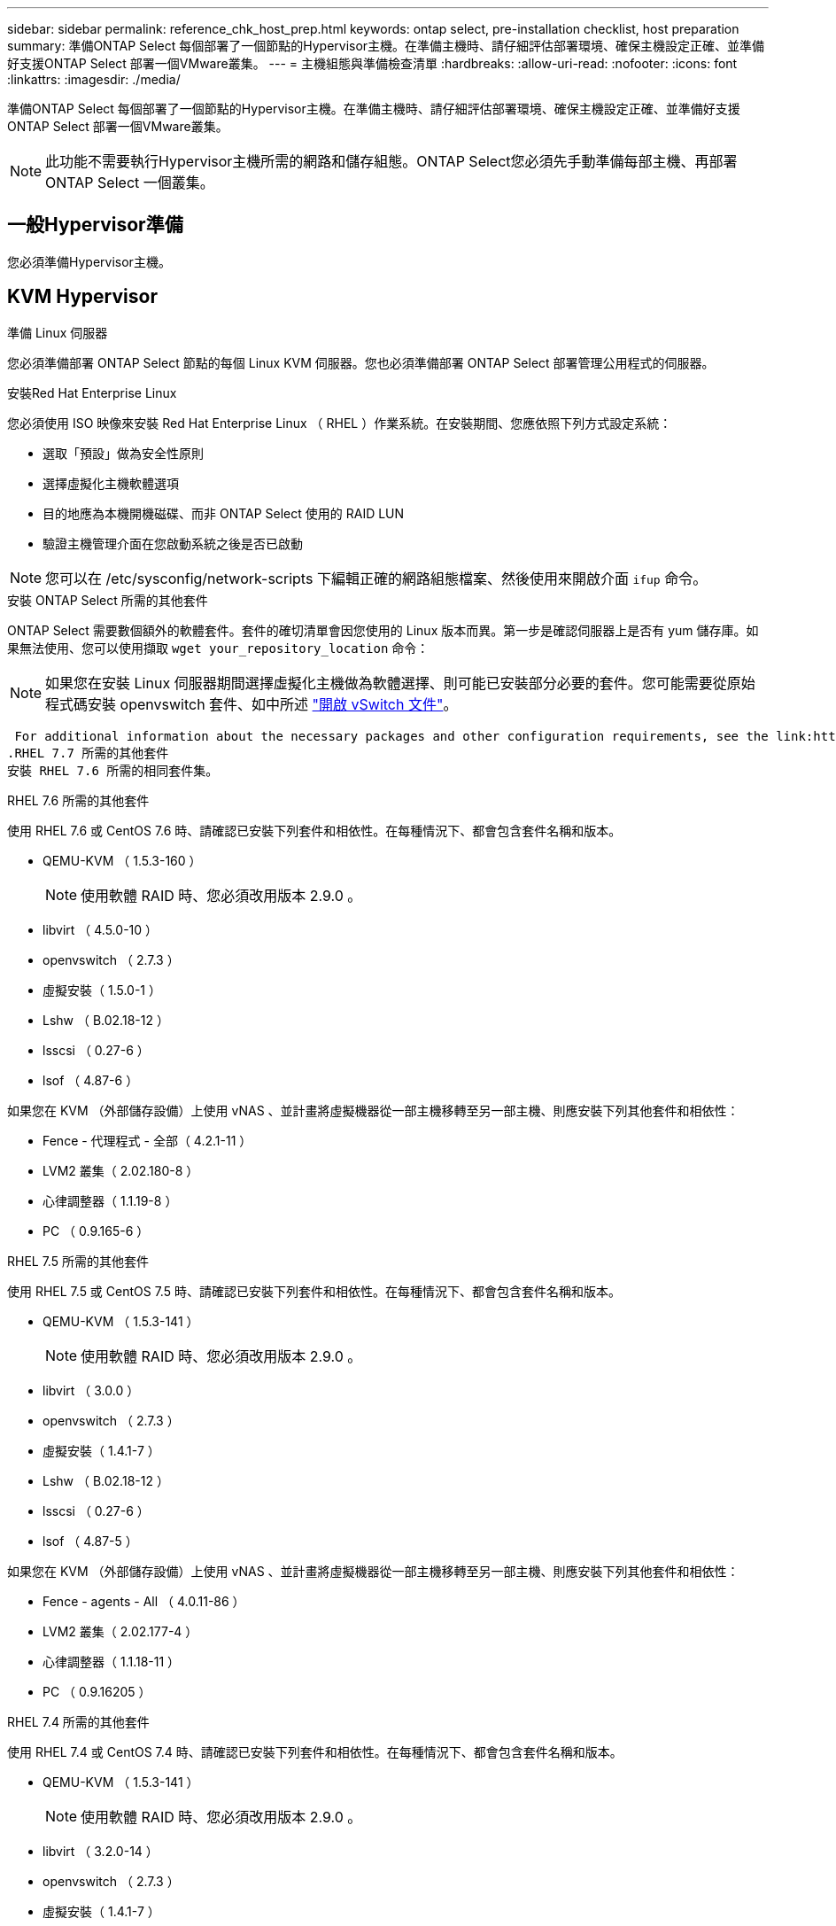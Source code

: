 ---
sidebar: sidebar 
permalink: reference_chk_host_prep.html 
keywords: ontap select, pre-installation checklist, host preparation 
summary: 準備ONTAP Select 每個部署了一個節點的Hypervisor主機。在準備主機時、請仔細評估部署環境、確保主機設定正確、並準備好支援ONTAP Select 部署一個VMware叢集。 
---
= 主機組態與準備檢查清單
:hardbreaks:
:allow-uri-read: 
:nofooter: 
:icons: font
:linkattrs: 
:imagesdir: ./media/


[role="lead"]
準備ONTAP Select 每個部署了一個節點的Hypervisor主機。在準備主機時、請仔細評估部署環境、確保主機設定正確、並準備好支援ONTAP Select 部署一個VMware叢集。


NOTE: 此功能不需要執行Hypervisor主機所需的網路和儲存組態。ONTAP Select您必須先手動準備每部主機、再部署ONTAP Select 一個叢集。



== 一般Hypervisor準備

您必須準備Hypervisor主機。



== KVM Hypervisor

.準備 Linux 伺服器
您必須準備部署 ONTAP Select 節點的每個 Linux KVM 伺服器。您也必須準備部署 ONTAP Select 部署管理公用程式的伺服器。

.安裝Red Hat Enterprise Linux
您必須使用 ISO 映像來安裝 Red Hat Enterprise Linux （ RHEL ）作業系統。在安裝期間、您應依照下列方式設定系統：

* 選取「預設」做為安全性原則
* 選擇虛擬化主機軟體選項
* 目的地應為本機開機磁碟、而非 ONTAP Select 使用的 RAID LUN
* 驗證主機管理介面在您啟動系統之後是否已啟動



NOTE: 您可以在 /etc/sysconfig/network-scripts 下編輯正確的網路組態檔案、然後使用來開啟介面 `ifup` 命令。

.安裝 ONTAP Select 所需的其他套件
ONTAP Select 需要數個額外的軟體套件。套件的確切清單會因您使用的 Linux 版本而異。第一步是確認伺服器上是否有 yum 儲存庫。如果無法使用、您可以使用擷取 `wget your_repository_location` 命令：


NOTE: 如果您在安裝 Linux 伺服器期間選擇虛擬化主機做為軟體選擇、則可能已安裝部分必要的套件。您可能需要從原始程式碼安裝 openvswitch 套件、如中所述 link:https://docs.openvswitch.org/en/latest/intro/install/general/["開啟 vSwitch 文件"^]。

 For additional information about the necessary packages and other configuration requirements, see the link:https://imt.netapp.com/matrix/#welcome[NetApp Interoperability Matrix Tool^].
.RHEL 7.7 所需的其他套件
安裝 RHEL 7.6 所需的相同套件集。

.RHEL 7.6 所需的其他套件
使用 RHEL 7.6 或 CentOS 7.6 時、請確認已安裝下列套件和相依性。在每種情況下、都會包含套件名稱和版本。

* QEMU-KVM （ 1.5.3-160 ）
+

NOTE: 使用軟體 RAID 時、您必須改用版本 2.9.0 。

* libvirt （ 4.5.0-10 ）
* openvswitch （ 2.7.3 ）
* 虛擬安裝（ 1.5.0-1 ）
* Lshw （ B.02.18-12 ）
* lsscsi （ 0.27-6 ）
* lsof （ 4.87-6 ）


如果您在 KVM （外部儲存設備）上使用 vNAS 、並計畫將虛擬機器從一部主機移轉至另一部主機、則應安裝下列其他套件和相依性：

* Fence - 代理程式 - 全部（ 4.2.1-11 ）
* LVM2 叢集（ 2.02.180-8 ）
* 心律調整器（ 1.1.19-8 ）
* PC （ 0.9.165-6 ）


.RHEL 7.5 所需的其他套件
使用 RHEL 7.5 或 CentOS 7.5 時、請確認已安裝下列套件和相依性。在每種情況下、都會包含套件名稱和版本。

* QEMU-KVM （ 1.5.3-141 ）
+

NOTE: 使用軟體 RAID 時、您必須改用版本 2.9.0 。

* libvirt （ 3.0.0 ）
* openvswitch （ 2.7.3 ）
* 虛擬安裝（ 1.4.1-7 ）
* Lshw （ B.02.18-12 ）
* lsscsi （ 0.27-6 ）
* lsof （ 4.87-5 ）


如果您在 KVM （外部儲存設備）上使用 vNAS 、並計畫將虛擬機器從一部主機移轉至另一部主機、則應安裝下列其他套件和相依性：

* Fence - agents - All （ 4.0.11-86 ）
* LVM2 叢集（ 2.02.177-4 ）
* 心律調整器（ 1.1.18-11 ）
* PC （ 0.9.16205 ）


.RHEL 7.4 所需的其他套件
使用 RHEL 7.4 或 CentOS 7.4 時、請確認已安裝下列套件和相依性。在每種情況下、都會包含套件名稱和版本。

* QEMU-KVM （ 1.5.3-141 ）
+

NOTE: 使用軟體 RAID 時、您必須改用版本 2.9.0 。

* libvirt （ 3.2.0-14 ）
* openvswitch （ 2.7.3 ）
* 虛擬安裝（ 1.4.1-7 ）
* Lshw （ B.02.18-7 ）
* lsscsi （ 0.27-6 ）
* lsof （ 4.87-4 ）


如果您在 KVM （外部儲存設備）上使用 vNAS 、並計畫將虛擬機器從一部主機移轉至另一部主機、則應安裝下列其他套件和相依性：

* Fence - agents - All （ 4.0.11-66 ）
* LVM2 叢集（ 2.02.171-8 ）
* 心律調整器（ 1.1.16-12 ）
* PC （ 0.9.158-6 ）


.儲存資源池的組態
ONTAP Select 儲存資源池是一個邏輯資料容器、可將基礎實體儲存設備抽象化。您必須在部署 ONTAP Select 的 KVM 主機上管理儲存池。



=== 建立儲存資源池

您必須在每個 ONTAP Select 節點至少建立一個儲存池。如果您使用軟體 RAID 而非本機硬體 RAID 、則儲存磁碟會附加至根節點和資料集合體的節點。在這種情況下、您仍必須為系統資料建立儲存池。

.開始之前
確認您可以登入部署 ONTAP Select 的主機上的 Linux CLI 。

.關於這項工作
ONTAP Select Deploy 管理公用程式預期儲存集區的目標位置會指定為 <pool_name> 、其中 <pool_name> 是主機上唯一的集區名稱。


NOTE: LUN 的整個容量會在建立儲存池時進行分配。

.步驟
. 顯示 Linux 主機上的本機裝置、並選擇將包含儲存池的 LUN ：
+
[listing]
----
lsblk
----
+
適當的 LUN 可能是儲存容量最大的裝置。

. 定義裝置上的儲存池：
+
[listing]
----
virsh pool-define-as <pool_name> logical --source-dev <device_name> --target=/dev/<pool_name>
----
+
例如：

+
[listing]
----
virsh pool-define-as select_pool logical --source-dev /dev/sdb --target=/dev/select_pool
----
. 建置儲存池：
+
[listing]
----
virsh pool-build <pool_name>
----
. 啟動儲存池：
+
[listing]
----
virsh pool-start <pool_name>
----
. 將儲存池設定為在系統開機時自動啟動：
+
[listing]
----
virsh pool-autostart <pool_name>
----
. 確認已建立儲存池：
+
[listing]
----
virsh pool-list
----




=== 刪除儲存池

您可以在不再需要時刪除儲存池。

.開始之前
確認您可以登入部署 ONTAP Select 的 Linux CLI 。

.關於這項工作
ONTAP Select Deploy 管理公用程式預期儲存集區的目標位置會指定為 `/dev/<pool_name>`、其中 `<pool_name>` 是主機上唯一的集區名稱。

.步驟
. 確認儲存池已定義：
+
[listing]
----
virsh pool-list
----
. 銷毀儲存池：
+
[listing]
----
virsh pool-destroy <pool_name>
----
. 取消定義非作用中儲存池的組態：
+
[listing]
----
virsh pool-undefine <pool_nanme>
----
. 確認已從主機移除儲存池：
+
[listing]
----
virsh pool-list
----
. 確認儲存池 Volume 群組的所有邏輯磁碟區都已刪除。
+
.. 顯示邏輯磁碟區：
+
[listing]
----
lvs
----
.. 如果池中存在任何邏輯卷，請刪除它們：
+
[listing]
----
lvremove <logical_volume_name>
----


. 確認已刪除磁碟區群組：
+
.. 顯示磁碟區群組：
+
[listing]
----
vgs
----
.. 如果集區存在某個 Volume 群組、請將其刪除：
+
[listing]
----
vgremove <volume_group_name>
----


. 確認實體磁碟區已刪除：
+
.. 顯示實體磁碟區：
+
[listing]
----
pvs
----
.. 如果集區存在實體磁碟區、請將其刪除：
+
[listing]
----
pvremove <physical_volume_name>
----






== ESXi Hypervisor

每台主機必須設定下列項目：

* 預先安裝且支援的Hypervisor
* VMware vSphere授權


此外、同一個vCenter伺服器必須能夠管理ONTAP Select 叢集中部署了某個節點的所有主機。

此外、您應該確定防火牆連接埠已設定為允許存取vSphere。這些連接埠必須是開放的、才能支援序列連接埠連線ONTAP Select 至VMware虛擬機器。

根據預設、VMware允許存取下列連接埠：

* 連接埠22和連接埠1024–65535(傳入流量)
* 連接埠0–6555（傳出流量）


NetApp建議開啟下列防火牆連接埠、以允許存取vSphere：

* 連接埠7200–7400（輸入與輸出流量）


您也應該熟悉所需的vCenter權限。請參閱 link:reference_plan_ots_vcenter.html["VMware vCenter伺服器"] 以取得更多資訊。



== 叢集網路準備ONTAP Select

您可以將ONTAP Select 不完整的功能部署為多節點叢集或單節點叢集。在許多情況下、由於額外的儲存容量和HA功能、所以最好使用多節點叢集。



=== 圖示：ONTAP Select 「示例」：「示例」

下圖說明單節點叢集和四節點叢集所使用的網路。



==== 顯示一個網路的單節點叢集

下圖說明單節點叢集。外部網路可傳輸用戶端、管理及跨叢集複寫流量（SnapMirror/SnapVault）。

image:CHK_01.jpg["顯示一個網路的單節點叢集"]



==== 顯示兩個網路的四節點叢集

下圖說明四節點叢集。內部網路可在節點之間進行通訊、以支援ONTAP 叢集網路服務。外部網路可傳輸用戶端、管理及跨叢集複寫流量（SnapMirror/SnapVault）。

image:CHK_02.jpg["顯示兩個網路的四節點叢集"]



==== 四節點叢集內的單一節點

下圖說明ONTAP Select 四節點叢集內單一物件叢集虛擬機器的典型網路組態。有兩個獨立的網路：ONTAP內部和ONTAP外部。

image:CHK_03.jpg["四節點叢集內的單一節點"]



== KVM 主機



=== 在 KVM 主機上設定 Open vSwitch

您必須使用 Open vSwitch 在每個 ONTAP Select 節點上設定軟體定義的交換器。

.開始之前
確認網路管理員已停用、且原生 Linux 網路服務已啟用。

.關於這項工作
ONTAP Select 需要兩個獨立的網路、兩者都使用連接埠連結來為網路提供 HA 功能。

.步驟
. 驗證主機上的 Open vSwitch 是否為作用中：
+
.. 判斷 Open vSwitch 是否正在執行：
+
[listing]
----
systemctl status openvswitch
----
.. 如果 Open vSwitch 未執行、請啟動：
+
[listing]
----
systemctl start openvswitch
----


. 顯示 Open vSwitch 組態：
+
[listing]
----
ovs-vsctl show
----
+
如果主機上尚未設定 Open vSwitch 、組態就會顯示為空白。

. 新增 vSwitch 執行個體：
+
[listing]
----
ovs-vsctl add-br <bridge_name>
----
+
例如：

+
[listing]
----
ovs-vsctl add-br ontap-br
----
. 關閉網路介面：
+
[listing]
----
ifdown <interface_1>
ifdown <interface_2>
----
. 使用 LACP 合併鏈路：
+
[listing]
----
ovs-vsctl add-bond <internal_network> bond-br <interface_1> <interface_2> bond_mode=balance-slb lacp=active other_config:lacp-time=fast
----



NOTE: 只有在有多個介面時、才需要設定連結。

. 啟動網路介面：
+
[listing]
----
ifup <interface_1>
ifup <interface_2>
----




== ESXi 主機



=== Hypervisor主機上的vSwitch組態

vSwitch是核心Hypervisor元件、用於支援內部和外部網路的連線能力。在設定每個Hypervisor vSwitch時、您應該考量幾件事。



==== 具有兩個實體連接埠的主機的vSwitch組態（2x10Gb）

當每個主機包含兩個10Gb連接埠時、您應該依照下列方式設定vSwitch：

* 設定vSwitch並將兩個連接埠指派給vSwitch。使用兩個連接埠建立NIC群組。
* 將負載平衡原則設定為「根據來源虛擬連接埠ID進行路由」。
* 將兩個介面卡標示為「主動」或將一個介面卡標示為「主動」、另一個標示為「待命」。
* 將「容錯回復」設定設為「是」。image:CHK_04.jpg["vSwitch屬性）"]
* 設定vSwitch使用巨型框架（9000 MTU）。
* 在vSwitch上設定內部流量的連接埠群組（ONTAP內部）：
+
** 連接埠群組指派給ONTAP Select 用於叢集、HA互連和鏡射流量的E0c-e0g虛擬網路介面卡。
** 連接埠群組應位於不可路由的VLAN上、因為此網路應為私有網路。您應該將適當的VLAN標記新增至連接埠群組、以納入考量。
** 連接埠群組的負載平衡、容錯回復及容錯移轉順序設定應與vSwitch相同。


* 在vSwitch上設定外部流量的連接埠群組（ONTAP外部）：
+
** 連接埠群組指派給ONTAP Select 用於資料和管理流量的E0A-e0c虛擬網路介面卡。
** 連接埠群組可以位於可路由的VLAN上。此外、視網路環境而定、您應該新增適當的VLAN標記、或設定連接埠群組以進行VLAN主幹連線。
** 連接埠群組的負載平衡、容錯回復及容錯移轉順序設定應與vSwitch相同。




以上vSwitch組態適用於一般網路環境中具有2個10Gb連接埠的主機。
